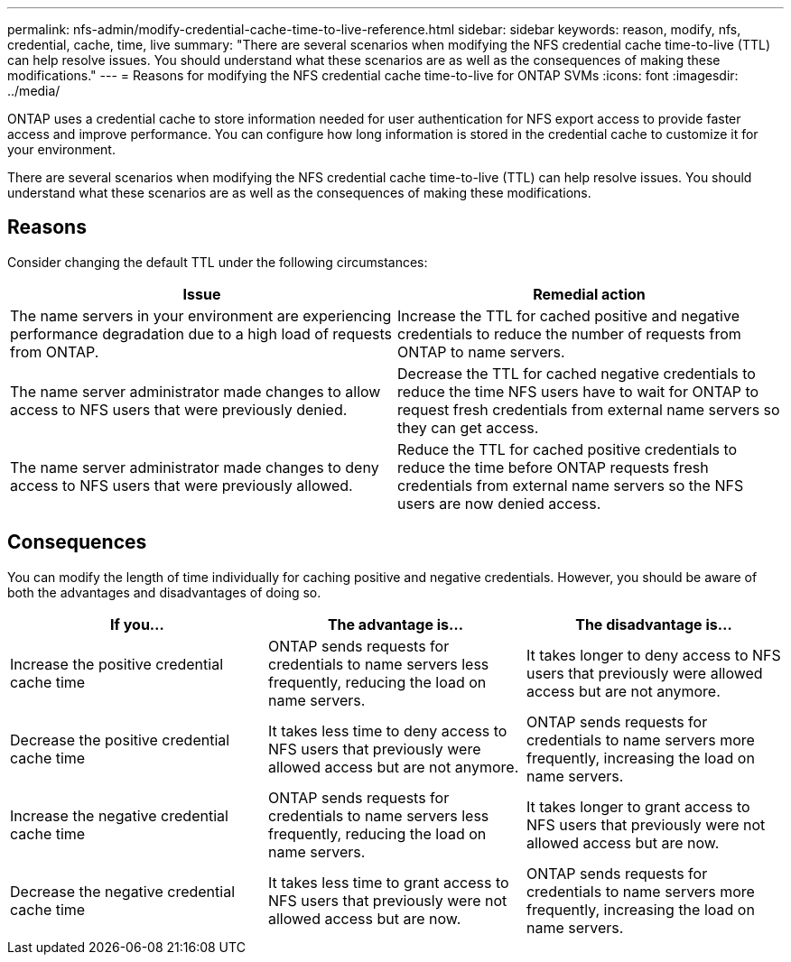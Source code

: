 ---
permalink: nfs-admin/modify-credential-cache-time-to-live-reference.html
sidebar: sidebar
keywords: reason, modify, nfs, credential, cache, time, live
summary: "There are several scenarios when modifying the NFS credential cache time-to-live (TTL) can help resolve issues. You should understand what these scenarios are as well as the consequences of making these modifications."
---
= Reasons for modifying the NFS credential cache time-to-live for ONTAP SVMs
:icons: font
:imagesdir: ../media/

[.lead]
ONTAP uses a credential cache to store information needed for user authentication for NFS export access to provide faster access and improve performance. You can configure how long information is stored in the credential cache to customize it for your environment. 

There are several scenarios when modifying the NFS credential cache time-to-live (TTL) can help resolve issues. You should understand what these scenarios are as well as the consequences of making these modifications.

== Reasons

Consider changing the default TTL under the following circumstances:
[cols="2*",options="header"]
|===
| Issue| Remedial action
a|
The name servers in your environment are experiencing performance degradation due to a high load of requests from ONTAP.
a|
Increase the TTL for cached positive and negative credentials to reduce the number of requests from ONTAP to name servers.
a|
The name server administrator made changes to allow access to NFS users that were previously denied.
a|
Decrease the TTL for cached negative credentials to reduce the time NFS users have to wait for ONTAP to request fresh credentials from external name servers so they can get access.
a|
The name server administrator made changes to deny access to NFS users that were previously allowed.
a|
Reduce the TTL for cached positive credentials to reduce the time before ONTAP requests fresh credentials from external name servers so the NFS users are now denied access.
|===

== Consequences

You can modify the length of time individually for caching positive and negative credentials. However, you should be aware of both the advantages and disadvantages of doing so.
[cols="3*",options="header"]
|===
| If you...| The advantage is...| The disadvantage is...
a|
Increase the positive credential cache time
a|
ONTAP sends requests for credentials to name servers less frequently, reducing the load on name servers.
a|
It takes longer to deny access to NFS users that previously were allowed access but are not anymore.
a|
Decrease the positive credential cache time
a|
It takes less time to deny access to NFS users that previously were allowed access but are not anymore.
a|
ONTAP sends requests for credentials to name servers more frequently, increasing the load on name servers.
a|
Increase the negative credential cache time
a|
ONTAP sends requests for credentials to name servers less frequently, reducing the load on name servers.
a|
It takes longer to grant access to NFS users that previously were not allowed access but are now.
a|
Decrease the negative credential cache time
a|
It takes less time to grant access to NFS users that previously were not allowed access but are now.
a|
ONTAP sends requests for credentials to name servers more frequently, increasing the load on name servers.
|===

// 2025 May 23, ONTAPDOC-2982